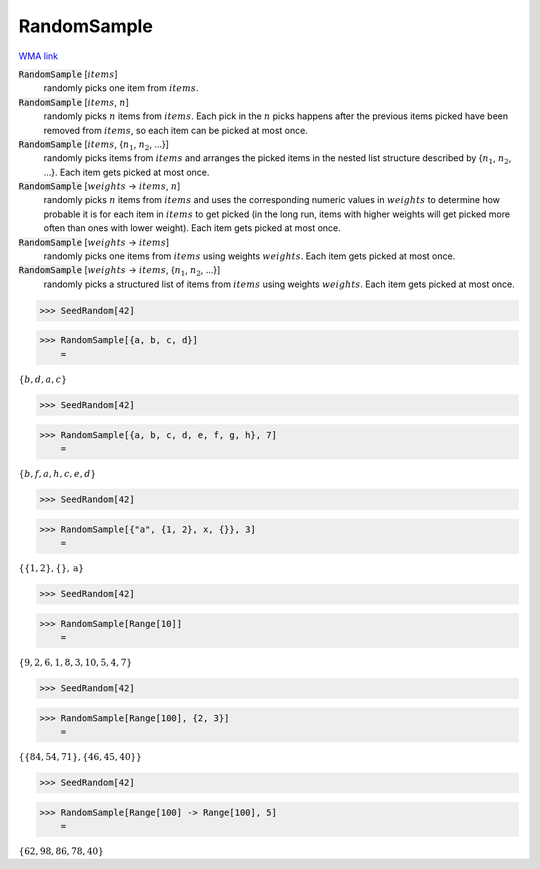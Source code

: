RandomSample
============

`WMA link <https://reference.wolfram.com/language/ref/RandomSample.html>`_


:code:`RandomSample` [:math:`items`]
    randomly picks one item from :math:`items`.

:code:`RandomSample` [:math:`items`, :math:`n`]
    randomly picks :math:`n` items from :math:`items`. Each pick in the :math:`n` picks happens           after the previous items picked have been removed from :math:`items`, so each item           can be picked at most once.

:code:`RandomSample` [:math:`items`, {:math:`n_1`, :math:`n_2`, ...}]
    randomly picks items from :math:`items` and arranges the picked items in the           nested list structure described by {:math:`n_1`, :math:`n_2`, ...}.           Each item gets picked at most once.

:code:`RandomSample` [:math:`weights` -> :math:`items`, :math:`n`]
    randomly picks :math:`n` items from :math:`items` and uses the corresponding numeric           values in :math:`weights` to determine how probable it is for each item in :math:`items`           to get picked (in the long run, items with higher weights will get           picked more often than ones with lower weight). Each item gets picked at          most once.

:code:`RandomSample` [:math:`weights` -> :math:`items`]
    randomly picks one items from :math:`items` using weights :math:`weights`.           Each item gets picked at most once.

:code:`RandomSample` [:math:`weights` -> :math:`items`, {:math:`n_1`, :math:`n_2`, ...}]
    randomly picks a structured list of items from :math:`items` using weights :math:`weights`.
    Each item gets picked at most once.





>>> SeedRandom[42]


>>> RandomSample[{a, b, c, d}]
    =

:math:`\left\{b,d,a,c\right\}`


>>> SeedRandom[42]


>>> RandomSample[{a, b, c, d, e, f, g, h}, 7]
    =

:math:`\left\{b,f,a,h,c,e,d\right\}`


>>> SeedRandom[42]


>>> RandomSample[{"a", {1, 2}, x, {}}, 3]
    =

:math:`\left\{\left\{1,2\right\},\left\{\right\},\text{a}\right\}`


>>> SeedRandom[42]


>>> RandomSample[Range[10]]
    =

:math:`\left\{9,2,6,1,8,3,10,5,4,7\right\}`


>>> SeedRandom[42]


>>> RandomSample[Range[100], {2, 3}]
    =

:math:`\left\{\left\{84,54,71\right\},\left\{46,45,40\right\}\right\}`


>>> SeedRandom[42]


>>> RandomSample[Range[100] -> Range[100], 5]
    =

:math:`\left\{62,98,86,78,40\right\}`



